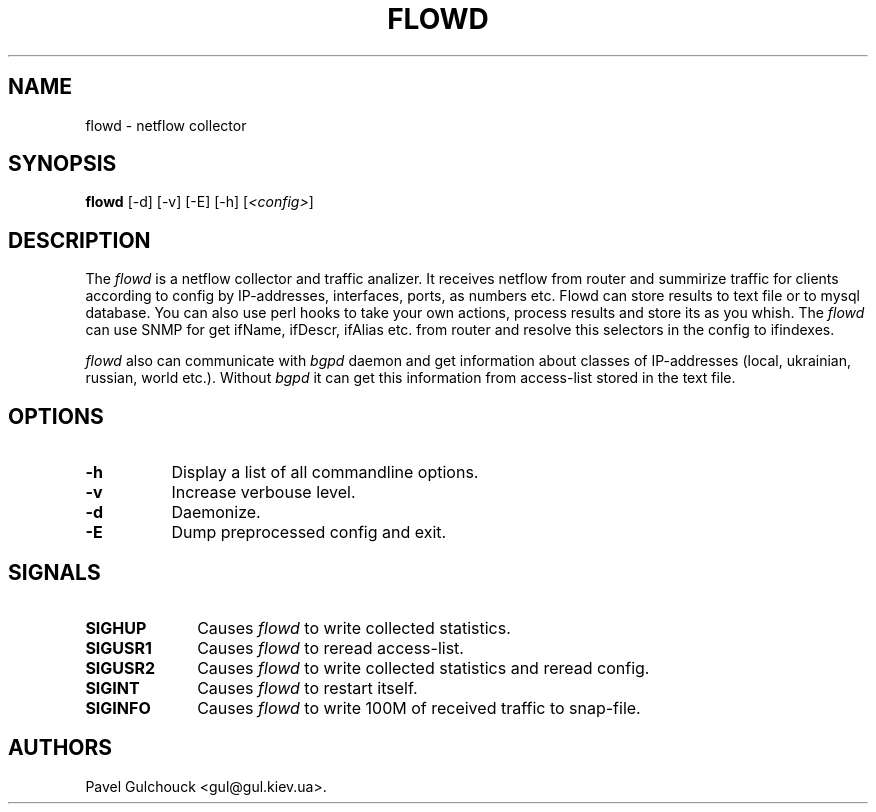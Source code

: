 .TH FLOWD 8 "20 Jan 2006"

.SH NAME
flowd \- netflow collector

.SH SYNOPSIS
.B flowd
[\-d] [\-v] [\-E] [\-h] [\fI<config>\fP]

.SH DESCRIPTION
.PP
The \fIflowd\fP is a netflow collector and traffic analizer.
It receives netflow from router and summirize traffic for clients
according to config by IP-addresses, interfaces, ports, as numbers
etc. Flowd can store results to text file or to mysql database.
You can also use perl hooks to take your own actions, process
results and store its as you whish. The \fIflowd\fP can use
SNMP for get ifName, ifDescr, ifAlias etc. from router and
resolve this selectors in the config to ifindexes.
.PP
\fIflowd\fP also can communicate with \fIbgpd\fP daemon and get
information about classes of IP-addresses (local, ukrainian,
russian, world etc.). Without \fIbgpd\fP it can get this information
from access-list stored in the text file.

.SH OPTIONS
.l The \fIflowd\fP accepts the following options:
.TP 8
.B -h
Display a list of all commandline options.
.TP 8
.B -v
Increase verbouse level.
.TP 8
.B -d
Daemonize.
.TP 8
.B -E
Dump preprocessed config and exit.

.SH SIGNALS
.TP 10
.BI SIGHUP
Causes \fIflowd\fP to write collected statistics.
.TP 10
.BI SIGUSR1
Causes \fIflowd\fP to reread access-list.
.TP 10
.BI SIGUSR2
Causes \fIflowd\fP to write collected statistics and reread config.
.TP 10
.BI SIGINT
Causes \fIflowd\fP to restart itself.
.TP 10
.BI SIGINFO
Causes \fIflowd\fP to write 100M of received traffic to snap-file.

.SH AUTHORS
Pavel Gulchouck <gul@gul.kiev.ua>.

